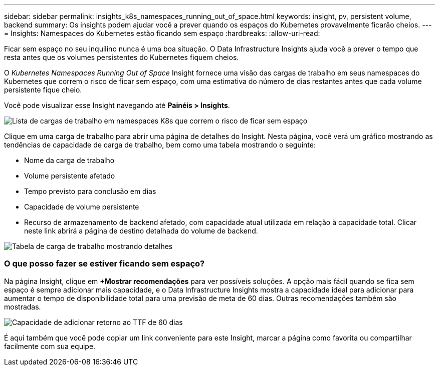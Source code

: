 ---
sidebar: sidebar 
permalink: insights_k8s_namespaces_running_out_of_space.html 
keywords: insight, pv, persistent volume, backend 
summary: Os insights podem ajudar você a prever quando os espaços do Kubernetes provavelmente ficarão cheios. 
---
= Insights: Namespaces do Kubernetes estão ficando sem espaço
:hardbreaks:
:allow-uri-read: 


[role="lead"]
Ficar sem espaço no seu inquilino nunca é uma boa situação.  O Data Infrastructure Insights ajuda você a prever o tempo que resta antes que os volumes persistentes do Kubernetes fiquem cheios.

O _Kubernetes Namespaces Running Out of Space_ Insight fornece uma visão das cargas de trabalho em seus namespaces do Kubernetes que correm o risco de ficar sem espaço, com uma estimativa do número de dias restantes antes que cada volume persistente fique cheio.

Você pode visualizar esse Insight navegando até *Painéis > Insights*.

image:K8sRunningOutOfSpaceWorkloadList.png["Lista de cargas de trabalho em namespaces K8s que correm o risco de ficar sem espaço"]

Clique em uma carga de trabalho para abrir uma página de detalhes do Insight.  Nesta página, você verá um gráfico mostrando as tendências de capacidade de carga de trabalho, bem como uma tabela mostrando o seguinte:

* Nome da carga de trabalho
* Volume persistente afetado
* Tempo previsto para conclusão em dias
* Capacidade de volume persistente
* Recurso de armazenamento de backend afetado, com capacidade atual utilizada em relação à capacidade total.  Clicar neste link abrirá a página de destino detalhada do volume de backend.


image:K8sRunningOutOfSpaceWorkloadTable.png["Tabela de carga de trabalho mostrando detalhes"]



=== O que posso fazer se estiver ficando sem espaço?

Na página Insight, clique em *+Mostrar recomendações* para ver possíveis soluções.  A opção mais fácil quando se fica sem espaço é sempre adicionar mais capacidade, e o Data Infrastructure Insights mostra a capacidade ideal para adicionar para aumentar o tempo de disponibilidade total para uma previsão de meta de 60 dias.  Outras recomendações também são mostradas.

image:K8sRunningOutOfSpaceRecommendations.png["Capacidade de adicionar retorno ao TTF de 60 dias"]

É aqui também que você pode copiar um link conveniente para este Insight, marcar a página como favorita ou compartilhar facilmente com sua equipe.
